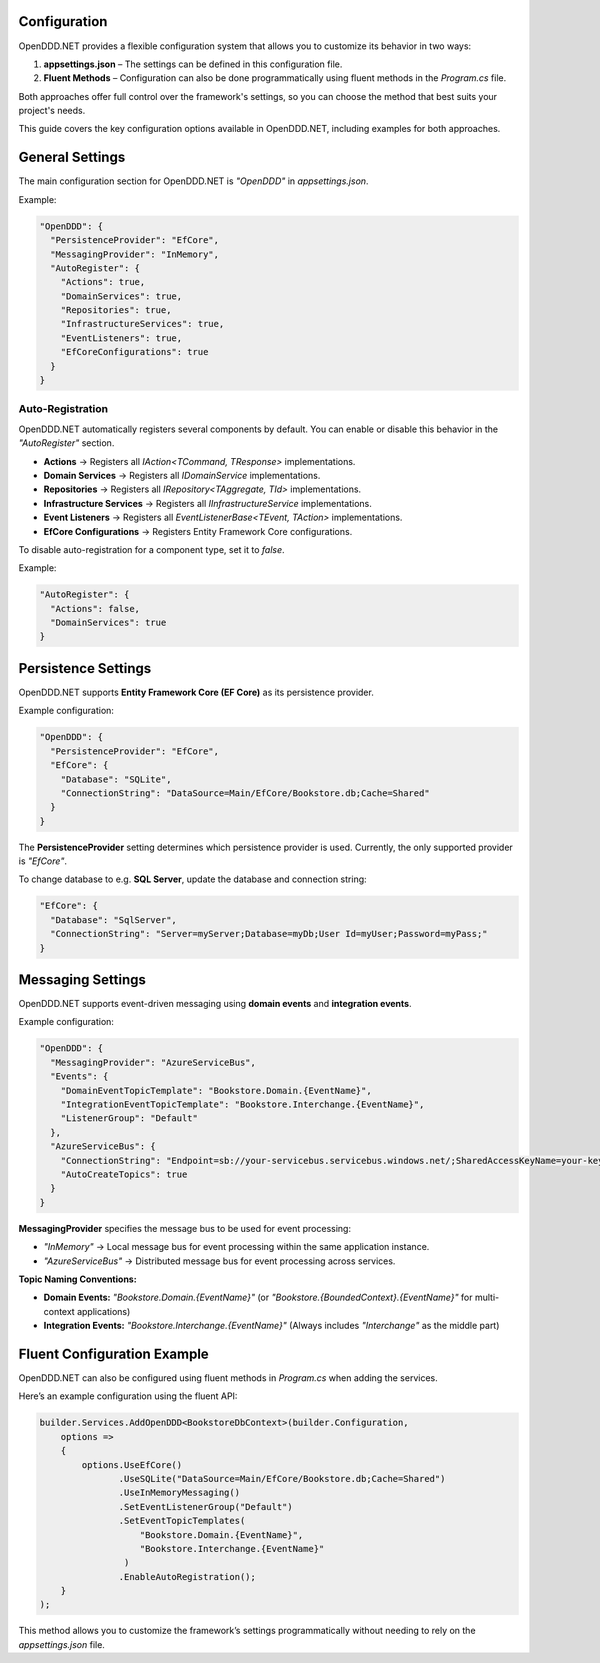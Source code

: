 .. _config:

#############
Configuration
#############

OpenDDD.NET provides a flexible configuration system that allows you to customize its behavior in two ways:

1. **appsettings.json** – The settings can be defined in this configuration file.
2. **Fluent Methods** – Configuration can also be done programmatically using fluent methods in the `Program.cs` file.

Both approaches offer full control over the framework's settings, so you can choose the method that best suits your project's needs.

This guide covers the key configuration options available in OpenDDD.NET, including examples for both approaches.

.. _config-general:

################
General Settings
################

The main configuration section for OpenDDD.NET is `"OpenDDD"` in `appsettings.json`.

Example:

.. code-block:: json

    "OpenDDD": {
      "PersistenceProvider": "EfCore",
      "MessagingProvider": "InMemory",
      "AutoRegister": {
        "Actions": true,
        "DomainServices": true,
        "Repositories": true,
        "InfrastructureServices": true,
        "EventListeners": true,
        "EfCoreConfigurations": true
      }
    }

.. _config-general-auto-registration:

-----------------
Auto-Registration
-----------------

OpenDDD.NET automatically registers several components by default.  
You can enable or disable this behavior in the `"AutoRegister"` section.

- **Actions** → Registers all `IAction<TCommand, TResponse>` implementations.
- **Domain Services** → Registers all `IDomainService` implementations.
- **Repositories** → Registers all `IRepository<TAggregate, TId>` implementations.
- **Infrastructure Services** → Registers all `IInfrastructureService` implementations.
- **Event Listeners** → Registers all `EventListenerBase<TEvent, TAction>` implementations.
- **EfCore Configurations** → Registers Entity Framework Core configurations.

To disable auto-registration for a component type, set it to `false`.  

Example:

.. code-block:: json

    "AutoRegister": {
      "Actions": false,
      "DomainServices": true
    }

.. _config-persistence:

#######################
Persistence Settings
#######################

OpenDDD.NET supports **Entity Framework Core (EF Core)** as its persistence provider.

Example configuration:

.. code-block:: json

    "OpenDDD": {
      "PersistenceProvider": "EfCore",
      "EfCore": {
        "Database": "SQLite",
        "ConnectionString": "DataSource=Main/EfCore/Bookstore.db;Cache=Shared"
      }
    }

The **PersistenceProvider** setting determines which persistence provider is used.  
Currently, the only supported provider is `"EfCore"`.

To change database to e.g. **SQL Server**, update the database and connection string:

.. code-block:: json

    "EfCore": {
      "Database": "SqlServer",
      "ConnectionString": "Server=myServer;Database=myDb;User Id=myUser;Password=myPass;"
    }

.. _config-messaging:

##################
Messaging Settings
##################

OpenDDD.NET supports event-driven messaging using **domain events** and **integration events**.

Example configuration:

.. code-block:: json

    "OpenDDD": {
      "MessagingProvider": "AzureServiceBus",
      "Events": {
        "DomainEventTopicTemplate": "Bookstore.Domain.{EventName}",
        "IntegrationEventTopicTemplate": "Bookstore.Interchange.{EventName}",
        "ListenerGroup": "Default"
      },
      "AzureServiceBus": {
        "ConnectionString": "Endpoint=sb://your-servicebus.servicebus.windows.net/;SharedAccessKeyName=your-key;SharedAccessKey=your-key",
        "AutoCreateTopics": true
      }
    }

**MessagingProvider** specifies the message bus to be used for event processing:

- `"InMemory"` → Local message bus for event processing within the same application instance.
- `"AzureServiceBus"` → Distributed message bus for event processing across services.

**Topic Naming Conventions:**

- **Domain Events:** `"Bookstore.Domain.{EventName}"`  
  (or `"Bookstore.{BoundedContext}.{EventName}"` for multi-context applications)
- **Integration Events:** `"Bookstore.Interchange.{EventName}"`  
  (Always includes `"Interchange"` as the middle part)

.. _config-fluent:

############################
Fluent Configuration Example
############################

OpenDDD.NET can also be configured using fluent methods in `Program.cs` when adding the services.

Here’s an example configuration using the fluent API:

.. code-block:: csharp

    builder.Services.AddOpenDDD<BookstoreDbContext>(builder.Configuration, 
        options =>  
        {  
            options.UseEfCore()
                   .UseSQLite("DataSource=Main/EfCore/Bookstore.db;Cache=Shared")
                   .UseInMemoryMessaging()
                   .SetEventListenerGroup("Default")
                   .SetEventTopicTemplates(
                       "Bookstore.Domain.{EventName}",
                       "Bookstore.Interchange.{EventName}"
                    )
                   .EnableAutoRegistration();
        }
    );

This method allows you to customize the framework’s settings programmatically without needing to rely on the `appsettings.json` file.
